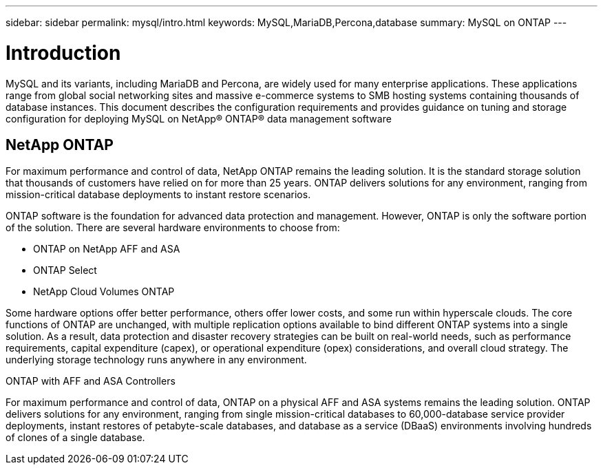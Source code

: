 ---
sidebar: sidebar
permalink: mysql/intro.html
keywords: MySQL,MariaDB,Percona,database
summary: MySQL on ONTAP
---

= Introduction

MySQL and its variants, including MariaDB and Percona, are widely used for many enterprise applications. These applications range from global social networking sites and massive e-commerce systems to SMB hosting systems containing thousands of database instances. This document describes the configuration requirements and provides guidance on tuning and storage configuration for deploying MySQL on NetApp® ONTAP® data management software

== NetApp ONTAP

For maximum performance and control of data, NetApp ONTAP remains the leading solution. It is the standard storage solution that thousands of customers have relied on for more than 25 years. ONTAP delivers solutions for any environment, ranging from mission-critical database deployments to instant restore scenarios.

ONTAP software is the foundation for advanced data protection and management. However, ONTAP is only the software portion of the solution. There are several hardware environments to choose from:

* ONTAP on NetApp AFF and ASA
* ONTAP Select
* NetApp Cloud Volumes ONTAP

Some hardware options offer better performance, others offer lower costs, and some run within hyperscale clouds. The core functions of ONTAP are unchanged, with multiple replication options available to bind different ONTAP systems into a single solution. As a result, data protection and disaster recovery strategies can be built on real-world needs, such as performance requirements, capital expenditure (capex), or operational expenditure (opex) considerations, and overall cloud strategy. The underlying storage technology runs anywhere in any environment.

ONTAP with AFF and ASA Controllers

For maximum performance and control of data, ONTAP on a physical AFF and ASA systems remains the leading solution. ONTAP delivers solutions for any environment, ranging from single mission-critical databases to 60,000-database service provider deployments, instant restores of petabyte-scale databases, and database as a service (DBaaS) environments involving hundreds of clones of a single database.
